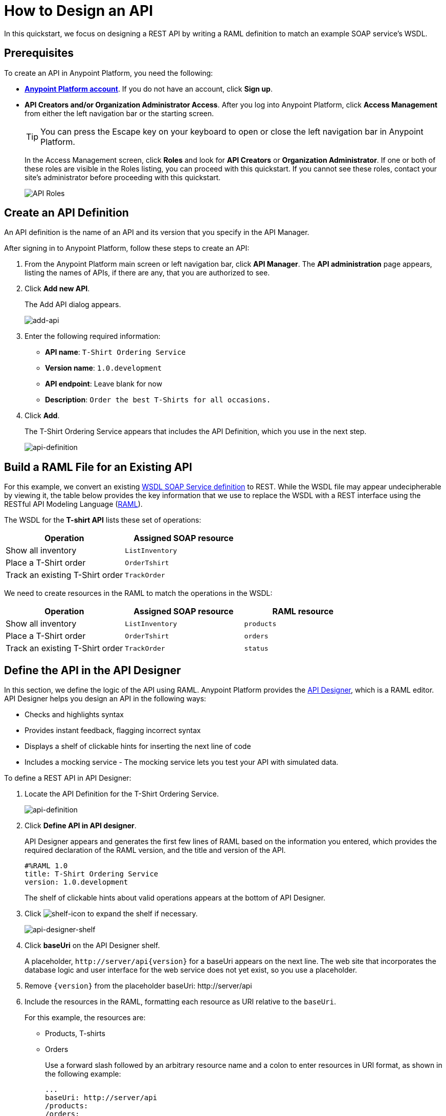 = How to Design an API
:keywords: api, define, creator, create, raml


In this quickstart, we focus on designing a REST API by writing a RAML definition to match an example SOAP service's WSDL.

== Prerequisites

To create an API in Anypoint Platform, you need the following:

* *link:https://anypoint.mulesoft.com/login/#/signin[Anypoint Platform account]*. If you do not have an account, click *Sign up*.
* *API Creators and/or Organization Administrator Access*. After you log into Anypoint Platform, click *Access Management* from either the left navigation bar or the starting screen.
+
TIP: You can press the Escape key on your keyboard to open or close the left navigation bar in Anypoint Platform.
+
In the Access Management screen, click *Roles* and look for *API Creators* or *Organization Administrator*. If one or both of these roles are visible in the Roles listing, you can proceed with this quickstart. If you cannot see these roles, contact your site's administrator before proceeding with this quickstart.
+
image:api-roles.png[API Roles]

== Create an API Definition

An API definition is the name of an API and its version that you specify in the API Manager.

After signing in to Anypoint Platform, follow these steps to create an API:

. From the Anypoint Platform main screen or left navigation bar, click *API Manager*. The *API administration* page appears, listing the names of APIs, if there are any, that you are authorized to see.
+
. Click *Add new API*.
+
The Add API dialog appears.
+
image:add-api.png[add-api]
. Enter the following required information:
+
* *API name*: `T-Shirt Ordering Service`
* *Version name*: `1.0.development`
* *API endpoint*: Leave blank for now
* *Description*: `Order the best T-Shirts for all occasions.`
+
. Click *Add*.
+
The T-Shirt Ordering Service appears that includes the API Definition, which you use in the next step.
+
image:api-definition.png[api-definition]

== Build a RAML File for an Existing API

For this example, we convert an existing link:http://tshirt-service.cloudhub.io/?wsdl[WSDL SOAP Service definition] to REST. While the WSDL file may appear undecipherable by viewing it, the table below provides the key information that we use to replace the WSDL with a REST interface using the RESTful API Modeling Language (link:http://www.raml.org[RAML]).

The WSDL for the *T-shirt API* lists these set of operations:

[%header,cols="2*a"]
|===
|Operation |Assigned SOAP resource
| Show all inventory | `ListInventory`
| Place a T-Shirt order | `OrderTshirt`
| Track an existing T-Shirt order | `TrackOrder`
|===

We need to create resources in the RAML to match the operations in the WSDL:

[%header,cols="3*a"]
|===
|Operation |Assigned SOAP resource | RAML resource
| Show all inventory | `ListInventory` | `products`
| Place a T-Shirt order | `OrderTshirt` | `orders`
| Track an existing T-Shirt order | `TrackOrder` | `status`
|===

== Define the API in the API Designer

In this section, we define the logic of the API using RAML. Anypoint Platform provides the link:/#using-api-designer[API Designer], which is a RAML editor. API Designer helps you design an API in the following ways:

* Checks and highlights syntax
* Provides instant feedback, flagging incorrect syntax
* Displays a shelf of clickable hints for inserting the next line of code
* Includes a mocking service - The mocking service lets you test your API with simulated data.

To define a REST API in API Designer:

. Locate the API Definition for the T-Shirt Ordering Service.
+
image:api-definition.png[api-definition]
+
. Click *Define API in API designer*.
+
API Designer appears and generates the first few lines of RAML based on the information you entered, which provides the required declaration of the RAML version, and the title and version of the API.
+
----
#%RAML 1.0
title: T-Shirt Ordering Service
version: 1.0.development
----
+
The shelf of clickable hints about valid operations appears at the bottom of API Designer.
+
. Click image:shelf-icon.png[shelf-icon] to expand the shelf if necessary.
+
image:api_designer_shelf.png[api-designer-shelf]
+
. Click *baseUri* on the API Designer shelf.
+
A placeholder, `+http://server/api{version}+` for a baseUri appears on the next line. The web site that incorporates the database logic and user interface for the web service does not yet exist, so you use a placeholder.
+
. Remove `{version}` from the placeholder baseUri: +http://server/api+
. Include the resources in the RAML, formatting each resource as URI relative to the `baseUri`.
+
For this example, the resources are:
+
 * Products, T-shirts
 * Orders
+
Use a forward slash followed by an arbitrary resource name and a colon to enter resources in URI format, as shown in the following example:
+
----
...
baseUri: http://server/api
/products:
/orders:
----
+
. Enter the methods associated with the resources, indenting the method name followed by a colon on the line below the resource names:
+
* Enter the GET method below the /products resource.
+
Call this method to get information about products.
+
* Enter the POST method below the /orders resource.
+
Call this method to place new orders for t-shirts.
+
----
...
baseUri: http://server/api
/products:
  get:
/orders:
  post:
----
+
. Below each method, include an indented description followed by responses. Responses consist of a map of the HTTP status codes that the API returns on success. The descriptions, responses, and examples are:
+
[[define-methods]]
----
...
/products:
  displayName: products
  get:
    description: Gets a list of all the inventory products
    responses:
      200:
        body:
          application/json:
            example: |
              [
                {
                  "productCode": "TS",
                  "size": "S",
                  "description": "Small T-shirt",
                  "count": 30
                },
                {
                  "productCode": "TS",
                  "size": "M",
                  "description": "Medium T-shirt",
                  "count": 22
                }
              ]
/orders:
  displayName: orders
  post:
    description: Places a new T-Shirt order
----



== Use the Mocking Service

The mocking service simulates calls to the API methods and returns results from the examples you included in the RAML. In this procedure, you exercise a GET request using the mocking service.

To use the mocking service:

. Above the API console on the right, turn on the Mocking Service.
+
API Designer comments out the baseUri that you entered and inserts a mocking service Uri.
+
// image:mocking+service.png[mocking+service] commenting out, obsolete ss. kris Dec 3, 2014
The *Resources* mockup has a GET and a POST tab.
+
. On the GET tab, click *Try It*, and then click *GET*.
+
The following examples appear in Body:
+
----
[
  {
    "productCode": "TS",
    "size": "S",
    "description": "Small T-shirt",
    "count": 30
  },
  {
    "productCode": "TS",
    "size": "M",
    "description": "Medium T-shirt",
    "count": 22
  }
]
----

== Complement the T-Shirt API

The procedure in this section adds the following things:

* A schema
* A status resource
* Query parameters for querying the `status` resource using the requester email and the order ID.

To ensure that `POST` requests sent to the *`/orders`* resource are valid, enforce a structure by using a schema. The schema and incoming requests are compared. A match ensures validity.

. Add a schema.
+
----
...
/orders:
  ...
          }
        schema: |
          {
            "type": "object",
            "$schema": "http://json-schema.org/draft-04/schema",
            "id": "http://jsonschema.net",
            "required": true,
            "properties": {
              "address1": {
                  "type": "string",
                  "id": "http://jsonschema.net/address1",
                  "required": true
              },
              "address2": {
                  "type": "string",
                  "id": "http://jsonschema.net/address2",
                  "required": true
              },
              "city": {
                  "type": "string",
                  "id": "http://jsonschema.net/city",
                  "required": true
              },
              "country": {
                  "type": "string",
                  "id": "http://jsonschema.net/country",
                  "required": true
              },
              "email": {
                  "type": "string",
                  "format": "email",
                  "id": "http://jsonschema.net/email",
                  "required": true
              },
              "name": {
                  "type": "string",
                  "id": "http://jsonschema.net/name",
                  "required": true
              },
              "size": {
                  "type": "string",
                  "enum": ["S", "M", "L", "XL", "XXL"],
                  "id": "http://jsonschema.net/size",
                  "required": true
              },
              "stateOrProvince": {
                  "type": "string",
                  "id": "http://jsonschema.net/stateOrProvince",
                  "required": true
              },
              "postalCode": {
                "type": "string",
                "id": "http://jsonschema.net/postalCode",
                "required": true
              }
            }
          }
----
+
Below the schema, add the */status* resource:
+
----
...
/status:
  displayName: Status
  get:
    responses:
      200:
        body:
          application/json:
            example: |
              {
                "orderId": "4321",
                "status": "Delivered",
                "size": "M"
              }
----
+
. At the same level on the tree structure as the operation `responses` label, add a *queryParameters* element to the `GET` operation with the following attributes:
+
[source, yaml, linenums]
----
      queryParameters:
        orderId:
          description: Provide a valid order Id.
          required: true
          type: integer
          example: "4321"
        email:
          description: Provide a valid email address.
          pattern: ^[_a-z0-9-]+(\.[_a-z0-9-]+)*@mule.com
          required: true
          example: "max@mule.com"
----

Before finishing, remember to change the default `api.raml` file name for a more descriptive one. +
To do this, click the gear icon next to the raml file name, and select _Rename_:

image:design-an-api-4485se.png[design-an-api-4485se]

Name this API description file as _t-shirt.raml_

The resulting RAML should look like this:

[source,RAML,linenums]
----
#%RAML 1.0
title: T-Shirt Ordering Service
version: 1.0.development
baseUri: http://server/api/
/products:
  displayName: Products
  get:
    description: Get a list of all the inventory products
    responses:
      200:
        body:
          application/json:
            example: |
              [
                {
                  "productCode": "TS",
                  "size": "S",
                  "description": "Small T-shirt",
                  "count": 30
                },
                {
                  "productCode": "TS",
                  "size": "M",
                  "description": "Medium T-shirt",
                  "count": 22
                }
              ]
/orders:
  post:
    description: Places a new T-Shirt order
    body:
      application/json:
        example: |
          {
            "size": "M",
            "email": "robin@mail.com",
            "name": "Robin Pille",
            "address1": "77 Geary St.",
            "address2": "Apt 7",
            "city": "San Francisco",
            "stateOrProvince": "CA",
            "country": "US",
            "postalCode": "94131"
          }
        schema: |
          {
            "type": "object",
            "$schema": "http://json-schema.org/draft-03/schema",
            "id": "http://jsonschema.net",
            "required": true,
            "properties": {
              "address1": {
                  "type": "string",
                  "id": "http://jsonschema.net/address1",
                  "required": true
              },
              "address2": {
                  "type": "string",
                  "id": "http://jsonschema.net/address2",
                  "required": true
              },
              "city": {
                  "type": "string",
                  "id": "http://jsonschema.net/city",
                  "required": true
              },
              "country": {
                  "type": "string",
                  "id": "http://jsonschema.net/country",
                  "required": true
              },
              "email": {
                  "type": "string",
                  "format": "email",
                  "id": "http://jsonschema.net/email",
                  "required": true
              },
              "name": {
                  "type": "string",
                  "id": "http://jsonschema.net/name",
                  "required": true
              },
              "size": {
                  "type": "string",
                  "enum": ["S", "M", "L", "XL", "XXL"],
                  "id": "http://jsonschema.net/size",
                  "required": true
              },
              "stateOrProvince": {
                  "type": "string",
                  "id": "http://jsonschema.net/stateOrProvince",
                  "required": true
              },
              "postalCode": {
                "type": "string",
                "id": "http://jsonschema.net/postalCode",
                "required": true
              }
            }
          }
  /status:
    displayName: Status
    get:
      responses:
        200:
          body:
            application/json:
              example: |
                {
                  "orderId": "4321",
                  "status": "Delivered",
                  "size": "M"
                }
      queryParameters:
        orderId:
          description: Provide a valid order Id.
          required: true
          type: integer
          example: 4321
        email:
          description: Provide a valid email address.
          pattern: ^[_a-z0-9-]+(\.[_a-z0-9-]+)*@mule.com
          required: true
          example: "max@mule.com"

----
